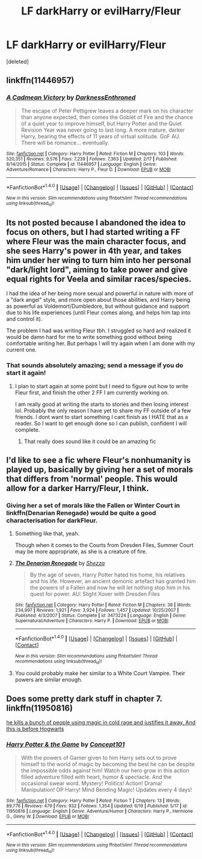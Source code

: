 #+TITLE: LF darkHarry or evilHarry/Fleur

* LF darkHarry or evilHarry/Fleur
:PROPERTIES:
:Score: 7
:DateUnix: 1466337145.0
:DateShort: 2016-Jun-19
:FlairText: Request
:END:
[deleted]


** linkffn(11446957)
:PROPERTIES:
:Author: froststep
:Score: 3
:DateUnix: 1466350019.0
:DateShort: 2016-Jun-19
:END:

*** [[http://www.fanfiction.net/s/11446957/1/][*/A Cadmean Victory/*]] by [[https://www.fanfiction.net/u/7037477/DarknessEnthroned][/DarknessEnthroned/]]

#+begin_quote
  The escape of Peter Pettigrew leaves a deeper mark on his character than anyone expected, then comes the Goblet of Fire and the chance of a quiet year to improve himself, but Harry Potter and the Quiet Revision Year was never going to last long. A more mature, darker Harry, bearing the effects of 11 years of virtual solitude. GoF AU. There will be romance... eventually.
#+end_quote

^{/Site/: [[http://www.fanfiction.net/][fanfiction.net]] *|* /Category/: Harry Potter *|* /Rated/: Fiction M *|* /Chapters/: 103 *|* /Words/: 520,351 *|* /Reviews/: 9,576 *|* /Favs/: 7,239 *|* /Follows/: 7,363 *|* /Updated/: 2/17 *|* /Published/: 8/14/2015 *|* /Status/: Complete *|* /id/: 11446957 *|* /Language/: English *|* /Genre/: Adventure/Romance *|* /Characters/: Harry P., Fleur D. *|* /Download/: [[http://www.ff2ebook.com/old/ffn-bot/index.php?id=11446957&source=ff&filetype=epub][EPUB]] or [[http://www.ff2ebook.com/old/ffn-bot/index.php?id=11446957&source=ff&filetype=mobi][MOBI]]}

--------------

*FanfictionBot*^{1.4.0} *|* [[[https://github.com/tusing/reddit-ffn-bot/wiki/Usage][Usage]]] | [[[https://github.com/tusing/reddit-ffn-bot/wiki/Changelog][Changelog]]] | [[[https://github.com/tusing/reddit-ffn-bot/issues/][Issues]]] | [[[https://github.com/tusing/reddit-ffn-bot/][GitHub]]] | [[[https://www.reddit.com/message/compose?to=tusing][Contact]]]

^{/New in this version: Slim recommendations using/ ffnbot!slim! /Thread recommendations using/ linksub(thread_id)!}
:PROPERTIES:
:Author: FanfictionBot
:Score: 2
:DateUnix: 1466350066.0
:DateShort: 2016-Jun-19
:END:


** Its not posted because I abandoned the idea to focus on others, but I had started writing a FF where Fleur was the main character focus, and she sees Harry's power in 4th year, and takes him under her wing to turn him into her personal "dark/light lord", aiming to take power and give equal rights for Veela and similar races/species.

I had the idea of her being more sexual and powerful in nature with more of a "dark angel" style, and more open about those abilities, and Harry being as powerful as Voldemort/Dumbledore, but without guidance and support due to his life experiences (until Fleur comes along, and helps him tap into and control it).

The problem I had was writing Fleur tbh. I struggled so hard and realized it would be damn hard for me to write something good without being comfortable writing her. But perhaps I will try again when I am done with my current one.
:PROPERTIES:
:Author: Noexit007
:Score: 3
:DateUnix: 1466377579.0
:DateShort: 2016-Jun-20
:END:

*** That sounds absolutely amazing; send a message if you do start it again!
:PROPERTIES:
:Author: Hobbitcraftlol
:Score: 1
:DateUnix: 1466436803.0
:DateShort: 2016-Jun-20
:END:

**** I plan to start again at some point but I need to figure out how to write Fleur first, and finish the other 2 FF I am currently working on.

I am really good at writing the starts to stories and then losing interest lol. Probably the only reason I have yet to share my FF outside of a few friends. I dont want to start something I cant finish as I HATE that as a reader. So I want to get enough done so I can publish, confident I will complete.
:PROPERTIES:
:Author: Noexit007
:Score: 2
:DateUnix: 1466439269.0
:DateShort: 2016-Jun-20
:END:

***** That really does sound like it could be an amazing fic
:PROPERTIES:
:Author: daphnemyqueen
:Score: 1
:DateUnix: 1466595679.0
:DateShort: 2016-Jun-22
:END:


** I'd like to see a fic where Fleur's nonhumanity is played up, basically by giving her a set of morals that differs from 'normal' people. This would allow for a darker Harry/Fleur, I think.
:PROPERTIES:
:Author: lord_geryon
:Score: 5
:DateUnix: 1466339353.0
:DateShort: 2016-Jun-19
:END:

*** Giving her a set of morals like the Fallen or Winter Court in linkffn(Denarian Renegade) would be quite a good characterisation for darkFleur.
:PROPERTIES:
:Author: Hobbitcraftlol
:Score: 4
:DateUnix: 1466340372.0
:DateShort: 2016-Jun-19
:END:

**** Something like that, yeah.

Though when it comes to the Courts from Dresden Files, Summer Court may be more appropriate, as she is a creature of fire.
:PROPERTIES:
:Author: lord_geryon
:Score: 4
:DateUnix: 1466340709.0
:DateShort: 2016-Jun-19
:END:


**** [[http://www.fanfiction.net/s/3473224/1/][*/The Denarian Renegade/*]] by [[https://www.fanfiction.net/u/524094/Shezza][/Shezza/]]

#+begin_quote
  By the age of seven, Harry Potter hated his home, his relatives and his life. However, an ancient demonic artefact has granted him the powers of a Fallen and now he will let nothing stop him in his quest for power. AU: Slight Xover with Dresden Files
#+end_quote

^{/Site/: [[http://www.fanfiction.net/][fanfiction.net]] *|* /Category/: Harry Potter *|* /Rated/: Fiction M *|* /Chapters/: 38 *|* /Words/: 234,997 *|* /Reviews/: 1,921 *|* /Favs/: 3,924 *|* /Follows/: 1,457 *|* /Updated/: 10/25/2007 *|* /Published/: 4/3/2007 *|* /Status/: Complete *|* /id/: 3473224 *|* /Language/: English *|* /Genre/: Supernatural/Adventure *|* /Characters/: Harry P. *|* /Download/: [[http://www.ff2ebook.com/old/ffn-bot/index.php?id=3473224&source=ff&filetype=epub][EPUB]] or [[http://www.ff2ebook.com/old/ffn-bot/index.php?id=3473224&source=ff&filetype=mobi][MOBI]]}

--------------

*FanfictionBot*^{1.4.0} *|* [[[https://github.com/tusing/reddit-ffn-bot/wiki/Usage][Usage]]] | [[[https://github.com/tusing/reddit-ffn-bot/wiki/Changelog][Changelog]]] | [[[https://github.com/tusing/reddit-ffn-bot/issues/][Issues]]] | [[[https://github.com/tusing/reddit-ffn-bot/][GitHub]]] | [[[https://www.reddit.com/message/compose?to=tusing][Contact]]]

^{/New in this version: Slim recommendations using/ ffnbot!slim! /Thread recommendations using/ linksub(thread_id)!}
:PROPERTIES:
:Author: FanfictionBot
:Score: 1
:DateUnix: 1466340389.0
:DateShort: 2016-Jun-19
:END:


**** You could probably make her similar to a White Court Vampire. Their powers are similar enough.
:PROPERTIES:
:Author: Phezh
:Score: 1
:DateUnix: 1466355198.0
:DateShort: 2016-Jun-19
:END:


** Does some pretty dark stuff in chapter 7. linkffn(11950816)

[[/spoiler][he kills a bunch of people using magic in cold rage and justifies it away. And this is before Hogwarts]]
:PROPERTIES:
:Score: 1
:DateUnix: 1466494748.0
:DateShort: 2016-Jun-21
:END:

*** [[http://www.fanfiction.net/s/11950816/1/][*/Harry Potter & the Game/*]] by [[https://www.fanfiction.net/u/7268383/Concept101][/Concept101/]]

#+begin_quote
  With the powers of Gamer given to him Harry sets out to prove himself to the world of magic by becoming the best he can be despite the impossible odds against him! Watch our hero grow in this action filled adventure filled with heart, humor & spectacle. And the occasional swear word. Mystery! Politics! Action! Drama! Manipulation! OP Harry! Mind Bending Magic! Updates every 4 days!
#+end_quote

^{/Site/: [[http://www.fanfiction.net/][fanfiction.net]] *|* /Category/: Harry Potter *|* /Rated/: Fiction T *|* /Chapters/: 13 *|* /Words/: 89,776 *|* /Reviews/: 479 *|* /Favs/: 932 *|* /Follows/: 1,354 *|* /Updated/: 6/19 *|* /Published/: 5/17 *|* /id/: 11950816 *|* /Language/: English *|* /Genre/: Adventure/Humor *|* /Characters/: Harry P., Hermione G., Ginny W. *|* /Download/: [[http://www.ff2ebook.com/old/ffn-bot/index.php?id=11950816&source=ff&filetype=epub][EPUB]] or [[http://www.ff2ebook.com/old/ffn-bot/index.php?id=11950816&source=ff&filetype=mobi][MOBI]]}

--------------

*FanfictionBot*^{1.4.0} *|* [[[https://github.com/tusing/reddit-ffn-bot/wiki/Usage][Usage]]] | [[[https://github.com/tusing/reddit-ffn-bot/wiki/Changelog][Changelog]]] | [[[https://github.com/tusing/reddit-ffn-bot/issues/][Issues]]] | [[[https://github.com/tusing/reddit-ffn-bot/][GitHub]]] | [[[https://www.reddit.com/message/compose?to=tusing][Contact]]]

^{/New in this version: Slim recommendations using/ ffnbot!slim! /Thread recommendations using/ linksub(thread_id)!}
:PROPERTIES:
:Author: FanfictionBot
:Score: 1
:DateUnix: 1466494756.0
:DateShort: 2016-Jun-21
:END:

